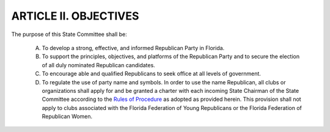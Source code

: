 ======================================================
ARTICLE II.  OBJECTIVES
======================================================

.. index::
   single: State Committee; purpose
   single: Republican; use of party name

The purpose of this State Committee shall be:

  A. To develop a strong, effective, and informed Republican Party in Florida.
  B. To support the principles, objectives, and platforms of the Republican Party and to
     secure the election of all duly nominated Republican candidates.
  C. To encourage able and qualified Republicans to seek office at all levels of
     government.
  D. To regulate the use of party name and symbols. In order to use the name
     Republican, all clubs or organizations shall apply for and be granted a charter with each incoming
     State Chairman of the State Committee according to the `Rules of Procedure`_ as adopted as provided
     herein. This provision shall not apply to clubs associated with the Florida Federation of Young
     Republicans or the Florida Federation of Republican Women.

.. _Rules of Procedure: /RPOF-ROP
